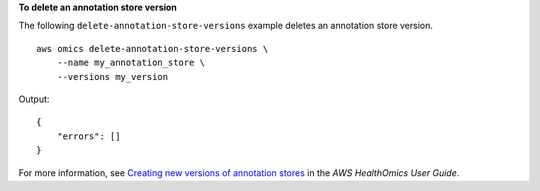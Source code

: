 **To delete an annotation store version**

The following ``delete-annotation-store-versions`` example deletes an annotation store version. ::

    aws omics delete-annotation-store-versions \
        --name my_annotation_store \
        --versions my_version

Output::

    {
        "errors": []
    }

For more information, see `Creating new versions of annotation stores <https://docs.aws.amazon.com/omics/latest/dev/annotation-store-versioning.html>`__ in the *AWS HealthOmics User Guide*.